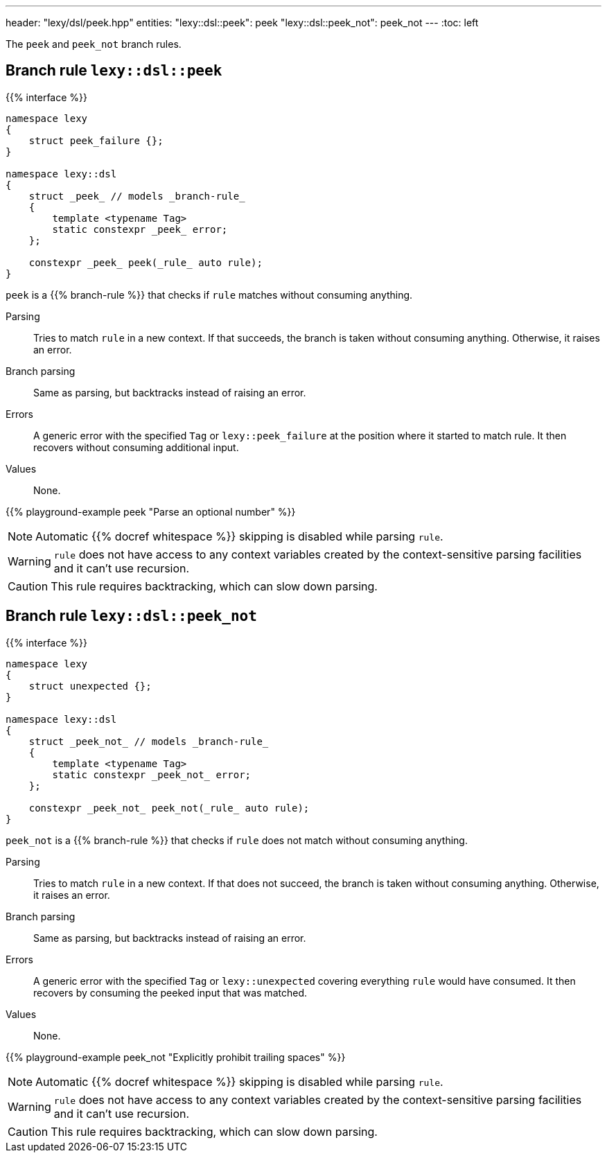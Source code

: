 ---
header: "lexy/dsl/peek.hpp"
entities:
  "lexy::dsl::peek": peek
  "lexy::dsl::peek_not": peek_not
---
:toc: left

[.lead]
The `peek` and `peek_not` branch rules.

[#peek]
== Branch rule `lexy::dsl::peek`

{{% interface %}}
----
namespace lexy
{
    struct peek_failure {};
}

namespace lexy::dsl
{
    struct _peek_ // models _branch-rule_
    {
        template <typename Tag>
        static constexpr _peek_ error;
    };

    constexpr _peek_ peek(_rule_ auto rule);
}
----

[.lead]
`peek` is a {{% branch-rule %}} that checks if `rule` matches without consuming anything.

Parsing::
  Tries to match `rule` in a new context.
  If that succeeds, the branch is taken without consuming anything.
  Otherwise, it raises an error.
Branch parsing::
  Same as parsing, but backtracks instead of raising an error.
Errors::
  A generic error with the specified `Tag` or `lexy::peek_failure` at the position where it started to match rule.
  It then recovers without consuming additional input.
Values::
  None.

{{% playground-example peek "Parse an optional number" %}}

NOTE: Automatic {{% docref whitespace %}} skipping is disabled while parsing `rule`.

WARNING: `rule` does not have access to any context variables created by the context-sensitive parsing facilities and it can't use recursion.

CAUTION: This rule requires backtracking, which can slow down parsing.

[#peek_not]
== Branch rule `lexy::dsl::peek_not`

{{% interface %}}
----
namespace lexy
{
    struct unexpected {};
}

namespace lexy::dsl
{
    struct _peek_not_ // models _branch-rule_
    {
        template <typename Tag>
        static constexpr _peek_not_ error;
    };

    constexpr _peek_not_ peek_not(_rule_ auto rule);
}
----

[.lead]
`peek_not` is a {{% branch-rule %}} that checks if `rule` does not match without consuming anything.

Parsing::
  Tries to match `rule` in a new context.
  If that does not succeed, the branch is taken without consuming anything.
  Otherwise, it raises an error.
Branch parsing::
  Same as parsing, but backtracks instead of raising an error.
Errors::
  A generic error with the specified `Tag` or `lexy::unexpected` covering everything `rule` would have consumed.
  It then recovers by consuming the peeked input that was matched.
Values::
  None.

{{% playground-example peek_not "Explicitly prohibit trailing spaces" %}}

NOTE: Automatic {{% docref whitespace %}} skipping is disabled while parsing `rule`.

WARNING: `rule` does not have access to any context variables created by the context-sensitive parsing facilities and it can't use recursion.

CAUTION: This rule requires backtracking, which can slow down parsing.


